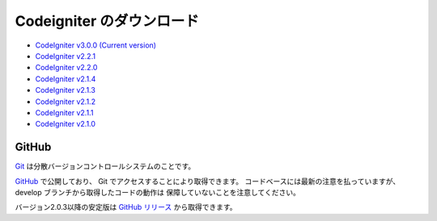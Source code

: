 #######################
Codeigniter のダウンロード
#######################

-  `CodeIgniter v3.0.0 (Current version) <https://codeload.github.com/bcit-ci/CodeIgniter/zip/develop>`_
-  `CodeIgniter v2.2.1 <https://codeload.github.com/bcit-ci/CodeIgniter/zip/2.2.1>`_
-  `CodeIgniter v2.2.0 <https://codeload.github.com/bcit-ci/CodeIgniter/zip/2.2.0>`_
-  `CodeIgniter v2.1.4 <https://codeload.github.com/bcit-ci/CodeIgniter/zip/2.1.4>`_
-  `CodeIgniter v2.1.3 <https://codeload.github.com/bcit-ci/CodeIgniter/zip/2.1.3>`_
-  `CodeIgniter v2.1.2 <https://codeload.github.com/bcit-ci/CodeIgniter/zip/2.1.2>`_
-  `CodeIgniter v2.1.1 <https://codeload.github.com/bcit-ci/CodeIgniter/zip/2.1.1>`_
-  `CodeIgniter v2.1.0 <https://codeload.github.com/bcit-ci/CodeIgniter/zip/v2.1.0>`_

******
GitHub
******

`Git <http://git-scm.com/about>`_ は分散バージョンコントロールシステムのことです。

`GitHub <https://github.com/bcit-ci/CodeIgniter>`_ で公開しており、 Git でアクセスすることにより取得できます。
コードベースには最新の注意を払っていますが、
develop ブランチから取得したコードの動作は
保障していないことを注意してください。

バージョン2.0.3以降の安定版は `GitHub リリース <https://github.com/bcit-ci/CodeIgniter/releases>`_ から取得できます。
